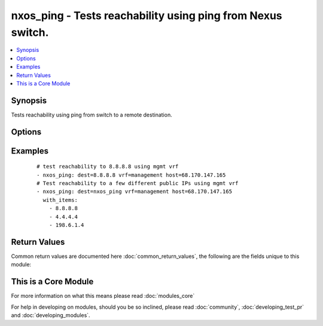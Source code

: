 .. _nxos_ping:


nxos_ping - Tests reachability using ping from Nexus switch.
++++++++++++++++++++++++++++++++++++++++++++++++++++++++++++

.. versionadded:: 2.1


.. contents::
   :local:
   :depth: 1


Synopsis
--------

Tests reachability using ping from switch to a remote destination.




Options
-------

.. raw:: html

    <table border=1 cellpadding=4>
    <tr>
    <th class="head">parameter</th>
    <th class="head">required</th>
    <th class="head">default</th>
    <th class="head">choices</th>
    <th class="head">comments</th>
    </tr>
            <tr>
    <td>count<br/><div style="font-size: small;"></div></td>
    <td>no</td>
    <td>2</td>
        <td><ul></ul></td>
        <td><div>Number of packets to send.</div></td></tr>
            <tr>
    <td>dest<br/><div style="font-size: small;"></div></td>
    <td>yes</td>
    <td></td>
        <td><ul></ul></td>
        <td><div>IP address or hostname (resolvable by switch) of remote node.</div></td></tr>
            <tr>
    <td>host<br/><div style="font-size: small;"></div></td>
    <td>yes</td>
    <td></td>
        <td><ul></ul></td>
        <td><div>Specifies the DNS host name or address for connecting to the remote device over the specified transport.  The value of host is used as the destination address for the transport.</div></td></tr>
            <tr>
    <td>password<br/><div style="font-size: small;"></div></td>
    <td>no</td>
    <td></td>
        <td><ul></ul></td>
        <td><div>Specifies the password to use to authenticate the connection to the remote device.  This is a common argument used for either <em>cli</em> or <em>nxapi</em> transports. If the value is not specified in the task, the value of environment variable <code>ANSIBLE_NET_PASSWORD</code> will be used instead.</div></td></tr>
            <tr>
    <td>port<br/><div style="font-size: small;"></div></td>
    <td>no</td>
    <td>0 (use common port)</td>
        <td><ul></ul></td>
        <td><div>Specifies the port to use when building the connection to the remote device.  This value applies to either <em>cli</em> or <em>nxapi</em>.  The port value will default to the appropriate transport common port if none is provided in the task.  (cli=22, http=80, https=443).</div></td></tr>
            <tr>
    <td>provider<br/><div style="font-size: small;"></div></td>
    <td>no</td>
    <td></td>
        <td><ul></ul></td>
        <td><div>Convenience method that allows all <em>nxos</em> arguments to be passed as a dict object.  All constraints (required, choices, etc) must be met either by individual arguments or values in this dict.</div></td></tr>
            <tr>
    <td>source<br/><div style="font-size: small;"></div></td>
    <td>no</td>
    <td></td>
        <td><ul></ul></td>
        <td><div>Source IP Address.</div></td></tr>
            <tr>
    <td>ssh_keyfile<br/><div style="font-size: small;"></div></td>
    <td>no</td>
    <td></td>
        <td><ul></ul></td>
        <td><div>Specifies the SSH key to use to authenticate the connection to the remote device.  This argument is only used for the <em>cli</em> transport. If the value is not specified in the task, the value of environment variable <code>ANSIBLE_NET_SSH_KEYFILE</code> will be used instead.</div></td></tr>
            <tr>
    <td>transport<br/><div style="font-size: small;"></div></td>
    <td>yes</td>
    <td>cli</td>
        <td><ul></ul></td>
        <td><div>Configures the transport connection to use when connecting to the remote device.  The transport argument supports connectivity to the device over cli (ssh) or nxapi.</div></td></tr>
            <tr>
    <td>use_ssl<br/><div style="font-size: small;"></div></td>
    <td>no</td>
    <td></td>
        <td><ul><li>yes</li><li>no</li></ul></td>
        <td><div>Configures the <em>transport</em> to use SSL if set to true only when the <code>transport=nxapi</code>, otherwise this value is ignored.</div></td></tr>
            <tr>
    <td>username<br/><div style="font-size: small;"></div></td>
    <td>no</td>
    <td></td>
        <td><ul></ul></td>
        <td><div>Configures the username to use to authenticate the connection to the remote device.  The value of <em>username</em> is used to authenticate either the CLI login or the nxapi authentication depending on which transport is used. If the value is not specified in the task, the value of environment variable <code>ANSIBLE_NET_USERNAME</code> will be used instead.</div></td></tr>
            <tr>
    <td>vrf<br/><div style="font-size: small;"></div></td>
    <td>no</td>
    <td></td>
        <td><ul></ul></td>
        <td><div>Outgoing VRF.</div></td></tr>
        </table>
    </br>



Examples
--------

 ::

    # test reachability to 8.8.8.8 using mgmt vrf
    - nxos_ping: dest=8.8.8.8 vrf=management host=68.170.147.165
    # Test reachability to a few different public IPs using mgmt vrf
    - nxos_ping: dest=nxos_ping vrf=management host=68.170.147.165
      with_items:
        - 8.8.8.8
        - 4.4.4.4
        - 198.6.1.4

Return Values
-------------

Common return values are documented here :doc:`common_return_values`, the following are the fields unique to this module:

.. raw:: html

    <table border=1 cellpadding=4>
    <tr>
    <th class="head">name</th>
    <th class="head">description</th>
    <th class="head">returned</th>
    <th class="head">type</th>
    <th class="head">sample</th>
    </tr>

        <tr>
        <td> count </td>
        <td> Show amount of packets sent </td>
        <td align=center> always </td>
        <td align=center> string </td>
        <td align=center> 2 </td>
    </tr>
            <tr>
        <td> packet_loss </td>
        <td> Percentage of packets lost </td>
        <td align=center> always </td>
        <td align=center> string </td>
        <td align=center> 0.00% </td>
    </tr>
            <tr>
        <td> dest </td>
        <td> Show the ping destination </td>
        <td align=center> always </td>
        <td align=center> string </td>
        <td align=center> 8.8.8.8 </td>
    </tr>
            <tr>
        <td> packets_rx </td>
        <td> Packets successfully received </td>
        <td align=center> always </td>
        <td align=center> string </td>
        <td align=center> 2 </td>
    </tr>
            <tr>
        <td> rtt </td>
        <td> Show RTT stats </td>
        <td align=center> always </td>
        <td align=center> dict </td>
        <td align=center> {'max': '6.564', 'avg': '6.264', 'min': '5.978'} </td>
    </tr>
            <tr>
        <td> updates </td>
        <td> Show the command sent </td>
        <td align=center> always </td>
        <td align=center> list </td>
        <td align=center> ['ping 8.8.8.8 count 2 vrf management'] </td>
    </tr>
            <tr>
        <td> packets_tx </td>
        <td> Packets successfully transmitted </td>
        <td align=center> always </td>
        <td align=center> string </td>
        <td align=center> 2 </td>
    </tr>
            <tr>
        <td> action </td>
        <td> ['Show what action has been performed'] </td>
        <td align=center> always </td>
        <td align=center> string </td>
        <td align=center> PING 8.8.8.8 (8.8.8.8): 56 data bytes </td>
    </tr>
        
    </table>
    </br></br>



    
This is a Core Module
---------------------

For more information on what this means please read :doc:`modules_core`

    
For help in developing on modules, should you be so inclined, please read :doc:`community`, :doc:`developing_test_pr` and :doc:`developing_modules`.

